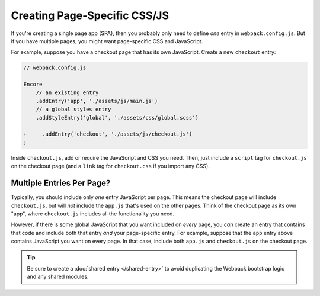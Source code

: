 Creating Page-Specific CSS/JS
=============================

If you're creating a single page app (SPA), then you probably only need to define
*one* entry in ``webpack.config.js``. But if you have multiple pages, you might
want page-specific CSS and JavaScript.

For example, suppose you have a checkout page that has its own JavaScript. Create
a new ``checkout`` entry:

.. code-block:: diff

    // webpack.config.js

    Encore
        // an existing entry
        .addEntry('app', './assets/js/main.js')
        // a global styles entry
        .addStyleEntry('global', './assets/css/global.scss')

    +     .addEntry('checkout', './assets/js/checkout.js')
    ;

Inside ``checkout.js``, add or require the JavaScript and CSS you need.
Then, just include a ``script`` tag for ``checkout.js`` on the checkout
page (and a ``link`` tag for ``checkout.css`` if you import any CSS).

Multiple Entries Per Page?
--------------------------

Typically, you should include only *one* entry JavaScript per page. This means
the checkout page will include ``checkout.js``, but will *not* include the
``app.js`` that's used on the other pages. Think of the checkout page as its
own "app", where ``checkout.js`` includes all the functionality you need.

However, if there is some global JavaScript that you want included on *every*
page, you *can* create an entry that contains that code and include both that
entry *and* your page-specific entry. For example, suppose that the ``app``
entry above contains JavaScript you want on every page. In that case, include
both ``app.js`` and ``checkout.js`` on the checkout page.

.. tip::

    Be sure to create a :doc:`shared entry </shared-entry>` to avoid duplicating
    the Webpack bootstrap logic and any shared modules.
